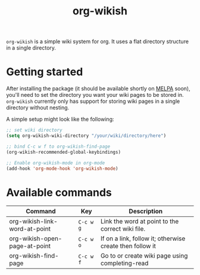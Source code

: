 #+TITLE: org-wikish

~org-wikish~ is a simple wiki system for org. It uses a flat directory
structure in a single directory.

* Getting started

After installing the package (it should be available shortly on [[https://melpa.org][MELPA]]
soon), you'll need to set the directory you want your wiki pages to be
stored in. ~org-wikish~ currently only has support for storing wiki
pages in a single directory without nesting.

A simple setup might look like the following:

#+begin_src emacs-lisp
  ;; set wiki directory
  (setq org-wikish-wiki-directory "/your/wiki/directory/here")

  ;; bind C-c w f to org-wikish-find-page
  (org-wikish-recommended-global-keybindings)

  ;; Enable org-wikish-mode in org-mode
  (add-hook 'org-mode-hook 'org-wikish-mode)
#+end_src


* Available commands

| Command                       | Key       | Description                                              |
|-------------------------------+-----------+----------------------------------------------------------|
| org-wikish-link-word-at-point | ~C-c w g~ | Link the word at point to the correct wiki file.         |
| org-wikish-open-page-at-point | ~C-c w o~ | If on a link, follow it; otherwise create then follow it |
| org-wikish-find-page          | ~C-c w f~ | Go to or create wiki page using completing-read          |
